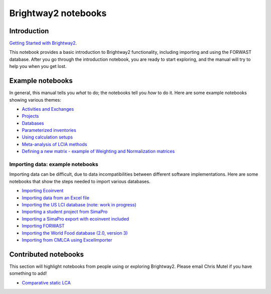 .. _bw2-notebooks:

Brightway2 notebooks
********************

Introduction
============

`Getting Started with Brightway2 <http://nbviewer.jupyter.org/urls/bitbucket.org/cmutel/brightway2/raw/default/notebooks/Getting%20Started%20with%20Brightway2.ipynb>`_.

This notebook provides a basic introduction to Brightway2 functionality, including importing and using the FORWAST database. After you go through the introduction notebook, you are ready to start exploring, and the manual will try to help you when you get lost.

.. _example-notebooks:

Example notebooks
=================

In general, this manual tells you *what* to do; the notebooks tell you *how* to do it. Here are some example notebooks showing various themes:

* `Activities and Exchanges <http://nbviewer.jupyter.org/urls/bitbucket.org/cmutel/brightway2/raw/default/notebooks/Activities%20and%20exchanges.ipynb>`__
* `Projects <http://nbviewer.jupyter.org/urls/bitbucket.org/cmutel/brightway2/raw/default/notebooks/Projects.ipynb>`__
* `Databases <http://nbviewer.jupyter.org/urls/bitbucket.org/cmutel/brightway2/raw/default/notebooks/Databases.ipynb>`__
* `Parameterized inventories <http://nbviewer.jupyter.org/urls/bitbucket.org/cmutel/brightway2/raw/default/notebooks/Parameterized%20inventories.ipynb>`__
* `Using calculation setups <http://nbviewer.jupyter.org/urls/bitbucket.org/cmutel/brightway2/raw/default/notebooks/Using%20calculation%20setups.ipynb>`__
* `Meta-analysis of LCIA methods <http://nbviewer.jupyter.org/urls/bitbucket.org/cmutel/brightway2/raw/default/notebooks/Meta-analysis%20of%20LCIA%20methods.ipynb>`_
* `Defining a new matrix - example of Weighting and Normalization matrices <http://nbviewer.jupyter.org/urls/bitbucket.org/cmutel/brightway2/raw/default/notebooks/Defining%20a%20new%20Matrix%20-%20example%20of%20Weighting%20and%20Normalization.ipynb>`_

.. * `Defining a LCA calculation - example of power series expansion <http://nbviewer.jupyter.org/urls/bitbucket.org/cmutel/brightway2/raw/default/notebooks/Power%20Series%20LCA.ipynb>`_

.. _example-io-notebooks:

Importing data: example notebooks
---------------------------------

Importing data can be difficult, due to data incompatibilities between different software implementations. Here are some notebooks that show the steps needed to import various databases.

* `Importing Ecoinvent <http://nbviewer.jupyter.org/urls/bitbucket.org/cmutel/brightway2/raw/default/notebooks/IO%20-%20importing%20Ecoinvent.ipynb>`__
* `Importing data from an Excel file <http://nbviewer.jupyter.org/urls/bitbucket.org/cmutel/brightway2/raw/default/notebooks/IO%20-%20importing%20an%20Excel%20file.ipynb>`__
* `Importing the US LCI database (note: work in progress) <http://nbviewer.jupyter.org/urls/bitbucket.org/cmutel/brightway2/raw/default/notebooks/IO%20-%20Importing%20the%20US%20LCI%20database.ipynb>`__
* `Importing a student project from SimaPro <http://nbviewer.jupyter.org/urls/bitbucket.org/cmutel/brightway2/raw/default/notebooks/IO%20-%20student%20project%20SimaPro%20export.ipynb>`__
* `Importing a SimaPro export with ecoinvent included <http://nbviewer.jupyter.org/urls/bitbucket.org/cmutel/brightway2/raw/default/notebooks/IO%20-%20SimaPro%20export%20with%20ecoinvent.ipynb>`__
* `Importing FORWAST <http://nbviewer.jupyter.org/urls/bitbucket.org/cmutel/brightway2/raw/default/notebooks/IO%20-%20importing%20FORWAST.ipynb>`__
* `Importing the World Food database (2.0, version 3) <http://nbviewer.jupyter.org/urls/bitbucket.org/cmutel/brightway2/raw/default/notebooks/IO%20-%20importing%20the%20World%20Food%20database%20(2.0%20v3).ipynb>`__
* `Importing from CMLCA using ExcelImporter <http://nbviewer.jupyter.org/urls/bitbucket.org/cmutel/brightway2/raw/default/notebooks/IO%20-%20CMLCA.ipynb>`__

Contributed notebooks
=====================

This section will highlight notebooks from people using or exploring Brightway2. Please email Chris Mutel if you have something to add!

* `Comparative static LCA <http://nbviewer.jupyter.org/github/PascalLesage/Shared-BW2-notebooks/blob/master/Comparative%20static%20LCA%20in%20Brightway2.ipynb>`__
